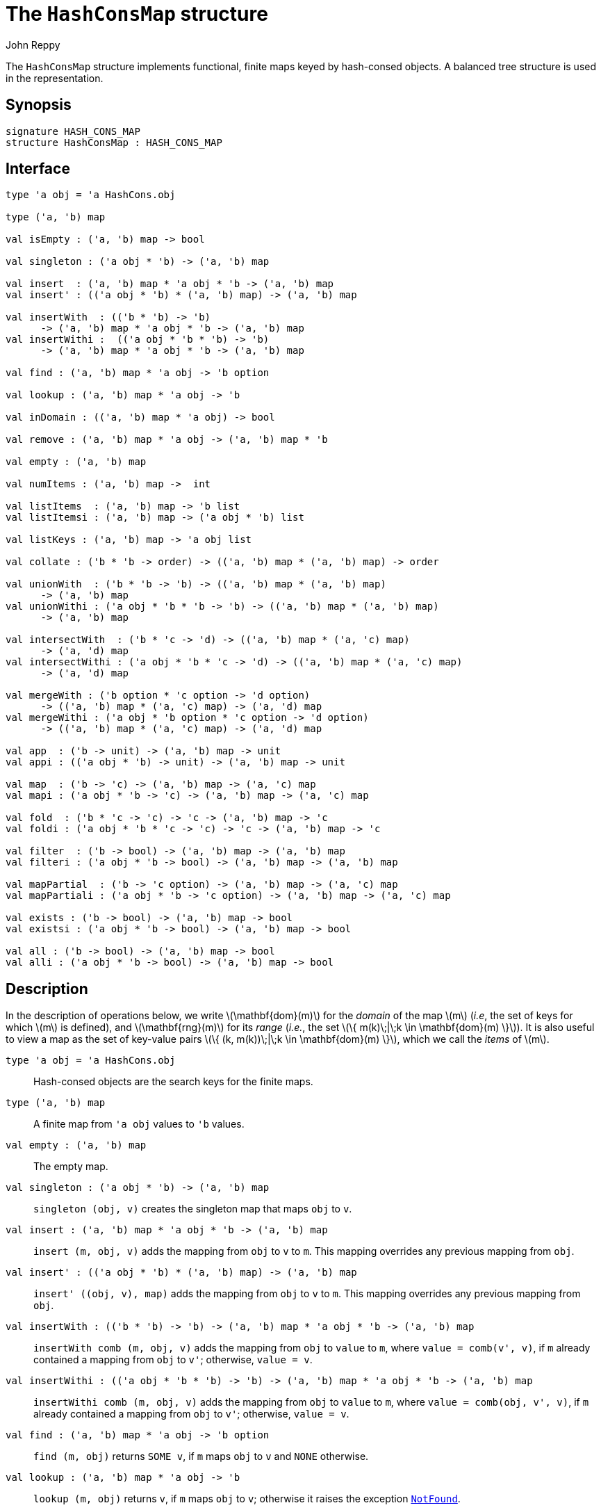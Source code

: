 = The `HashConsMap` structure
:Author: John Reppy
:Date: {release-date}
:stem: latexmath
:source-highlighter: pygments
:VERSION: {smlnj-version}

The `HashConsMap` structure implements functional, finite maps keyed
by hash-consed objects.  A balanced tree structure is used in the
representation.

== Synopsis

[source,sml]
------------
signature HASH_CONS_MAP
structure HashConsMap : HASH_CONS_MAP
------------

== Interface

[source,sml]
------------
type 'a obj = 'a HashCons.obj

type ('a, 'b) map

val isEmpty : ('a, 'b) map -> bool

val singleton : ('a obj * 'b) -> ('a, 'b) map

val insert  : ('a, 'b) map * 'a obj * 'b -> ('a, 'b) map
val insert' : (('a obj * 'b) * ('a, 'b) map) -> ('a, 'b) map

val insertWith  : (('b * 'b) -> 'b)
      -> ('a, 'b) map * 'a obj * 'b -> ('a, 'b) map
val insertWithi :  (('a obj * 'b * 'b) -> 'b)
      -> ('a, 'b) map * 'a obj * 'b -> ('a, 'b) map

val find : ('a, 'b) map * 'a obj -> 'b option

val lookup : ('a, 'b) map * 'a obj -> 'b

val inDomain : (('a, 'b) map * 'a obj) -> bool

val remove : ('a, 'b) map * 'a obj -> ('a, 'b) map * 'b

val empty : ('a, 'b) map

val numItems : ('a, 'b) map ->  int

val listItems  : ('a, 'b) map -> 'b list
val listItemsi : ('a, 'b) map -> ('a obj * 'b) list

val listKeys : ('a, 'b) map -> 'a obj list

val collate : ('b * 'b -> order) -> (('a, 'b) map * ('a, 'b) map) -> order

val unionWith  : ('b * 'b -> 'b) -> (('a, 'b) map * ('a, 'b) map)
      -> ('a, 'b) map
val unionWithi : ('a obj * 'b * 'b -> 'b) -> (('a, 'b) map * ('a, 'b) map)
      -> ('a, 'b) map

val intersectWith  : ('b * 'c -> 'd) -> (('a, 'b) map * ('a, 'c) map)
      -> ('a, 'd) map
val intersectWithi : ('a obj * 'b * 'c -> 'd) -> (('a, 'b) map * ('a, 'c) map)
      -> ('a, 'd) map

val mergeWith : ('b option * 'c option -> 'd option)
      -> (('a, 'b) map * ('a, 'c) map) -> ('a, 'd) map
val mergeWithi : ('a obj * 'b option * 'c option -> 'd option)
      -> (('a, 'b) map * ('a, 'c) map) -> ('a, 'd) map

val app  : ('b -> unit) -> ('a, 'b) map -> unit
val appi : (('a obj * 'b) -> unit) -> ('a, 'b) map -> unit

val map  : ('b -> 'c) -> ('a, 'b) map -> ('a, 'c) map
val mapi : ('a obj * 'b -> 'c) -> ('a, 'b) map -> ('a, 'c) map

val fold  : ('b * 'c -> 'c) -> 'c -> ('a, 'b) map -> 'c
val foldi : ('a obj * 'b * 'c -> 'c) -> 'c -> ('a, 'b) map -> 'c

val filter  : ('b -> bool) -> ('a, 'b) map -> ('a, 'b) map
val filteri : ('a obj * 'b -> bool) -> ('a, 'b) map -> ('a, 'b) map

val mapPartial  : ('b -> 'c option) -> ('a, 'b) map -> ('a, 'c) map
val mapPartiali : ('a obj * 'b -> 'c option) -> ('a, 'b) map -> ('a, 'c) map

val exists : ('b -> bool) -> ('a, 'b) map -> bool
val existsi : ('a obj * 'b -> bool) -> ('a, 'b) map -> bool

val all : ('b -> bool) -> ('a, 'b) map -> bool
val alli : ('a obj * 'b -> bool) -> ('a, 'b) map -> bool
------------

== Description

In the description of operations below, we write latexmath:[\mathbf{dom}(m)]
for the _domain_ of the map latexmath:[m] (_i.e_, the set of keys for which
latexmath:[m] is defined), and latexmath:[\mathbf{rng}(m)] for its _range_
(_i.e._, the set latexmath:[\{ m(k)\;|\;k \in \mathbf{dom}(m) \}]).  It is also
useful to view a map as the set of key-value pairs
latexmath:[\{ (k, m(k))\;|\;k \in \mathbf{dom}(m) \}], which we call the _items_
of latexmath:[m].

`[.kw]#type# 'a obj = 'a HashCons.obj`::
  Hash-consed objects are the search keys for the finite maps.

`[.kw]#type# ('a, 'b) map`::
  A finite map from ``'a obj`` values to ``'b`` values.

`[.kw]#val# empty : ('a, 'b) map`::
  The empty map.

`[.kw]#val# singleton : ('a obj * 'b) \-> ('a, 'b) map`::
  `singleton (obj, v)` creates the singleton map that maps `obj` to `v`.

`[.kw]#val# insert : ('a, 'b) map * 'a obj * 'b \-> ('a, 'b) map`::
  `insert (m, obj, v)` adds the mapping from `obj` to `v` to `m`.
  This mapping overrides any previous mapping from `obj`.

`[.kw]#val# insert' : (('a obj * 'b) * ('a, 'b) map) \-> ('a, 'b) map`::
  `insert' ((obj, v), map)` adds the mapping from `obj` to `v` to `m`.
  This mapping overrides any previous mapping from `obj`.

`[.kw]#val# insertWith  : (('b * 'b) \-> 'b) \-> ('a, 'b) map * 'a obj * 'b \-> ('a, 'b) map`::
  `insertWith comb (m, obj, v)` adds the mapping from `obj` to `value` to `m`,
  where `value = comb(v', v)`, if `m` already contained a mapping from `obj`
  to `v'`; otherwise, `value = v`.

`[.kw]#val# insertWithi :  (('a obj * 'b * 'b) \-> 'b) \-> ('a, 'b) map * 'a obj * 'b \-> ('a, 'b) map`::
  `insertWithi comb (m, obj, v)` adds the mapping from `obj` to `value` to `m`,
  where `value = comb(obj, v', v)`, if `m` already contained a mapping from `obj`
  to `v'`; otherwise, `value = v`.

`[.kw]#val# find : ('a, 'b) map * 'a obj \-> 'b option`::
  `find (m, obj)` returns `SOME v`, if `m` maps `obj` to `v` and `NONE` otherwise.

`[.kw]#val# lookup : ('a, 'b) map * 'a obj \-> 'b`::
  `lookup (m, obj)` returns `v`, if `m` maps `obj` to `v`; otherwise it
  raises the exception xref:../Util/str-LibBase.adoc#exn:NotFound[`NotFound`].

`[.kw]#val# inDomain : (('a, 'b) map * 'a obj) \-> bool`::
  `inDomain (m, obj)` returns `true` if `obj` is in the domain of `m`.

`[.kw]#val# remove : ('a, 'b) map * 'a obj \-> ('a, 'b) map * 'b`::
  `remove (m, obj)` returns the pair `(m', v)`, if `m` maps `obj` to `v`
  and where `m'` is `m` with `obj` removed from its domain.  If `obj`
  is not in the domain of `m`, then it raises the exception
  xref:../Util/str-LibBase.adoc#exn:NotFound[`NotFound`].

`[.kw]#val# isEmpty : ('a, 'b) map \-> bool`::
  `isEmpty m` returns true if, and only if, `m` is empty.

`[.kw]#val# numItems : ('a, 'b) map \->  int`::
  `numItems m` returns the size of ``m``'s domain.

`[.kw]#val# listItems  : ('a, 'b) map \-> 'b list`::
  `listItems m` returns a list of the values in the _range_ of `m`.
  Note that this list will contain duplicates when multiple keys in
  ``m``'s domain map to the same value.

`[.kw]#val# listKeys : ('a, 'b) map \-> 'a obj list`::
  `listKeys m` returns a list of the objects in the domain of `m`.

`[.kw]#val# listItemsi : ('a, 'b) map \-> ('a obj * 'b) list`::
  `listItemsi m` returns a list of `(obj, v)` pairs, where `m` maps
  `obj` to `v`.

`[.kw]#val# collate : ('b * 'b \-> order) \-> (('a, 'b) map * ('a, 'b) map) \-> order`::
  `collate cmpV (m1, m2)` returns the order of the two maps, where `cmpV` is
  used to compare the values in the domain.

`[.kw]#val# unionWith  : ('b * 'b \-> 'b) \-> (('a, 'b) map * ('a, 'b) map) \-> ('a, 'b) map`::
  `unionWith comb (m1, m2)` returns the union of the two maps, using the function `comb`
  to combine values when there is a collision of keys.  More formally, this expression
  returns the map
+
[latexmath]
+++++++++++
  \begin{array}{l}
  \{ (k, \mathtt{m1}(k))
    \;|\;k \in \mathbf{dom}(\mathtt{m1}) \setminus \mathbf{dom}(\mathtt{m2}) \}
  \cup \\
  \{ (k, \mathtt{m2}(k))
    \;|\;k \in \mathbf{dom}(\mathtt{m2}) \setminus \mathbf{dom}(\mathtt{m1}) \}
  \cup \\
  \{ (k, \mathtt{comb}(\mathtt{m1}(k), \mathtt{m2}(k))
    \;|\;k \in \mathbf{dom}(\mathtt{m1}) \cap \mathbf{dom}(\mathtt{m2}) \}
  \end{array}
+++++++++++
+
For example, we could implement a _multiset_ of objects by mapping objects to their
multiplicity.  Then, the union of two multisets could be defined by
+
[source,sml]
------------
fun union (ms1, ms2) = unionWith Int.+ (ms1, ms2)
------------

`[.kw]#val# unionWithi : ('a obj * 'b * 'b \-> 'b) \-> (('a, 'b) map * ('a, 'b) map) \-> ('a, 'b) map`::
  `unionWithi comb (m1, m2)` returns the union of the two maps, using the function `comb`
  to combine values when there is a collision of keys.  More formally, this expression
  returns the map
+
[latexmath]
+++++++++++
  \begin{array}{l}
  \{ (k, \mathtt{m1}(k))
    \;|\;k \in \mathbf{dom}(\mathtt{m1}) \setminus \mathbf{dom}(\mathtt{m2}) \}
  \cup \\
  \{ (k, \mathtt{m2}(k))
    \;|\;k \in \mathbf{dom}(\mathtt{m2}) \setminus \mathbf{dom}(\mathtt{m1}) \}
  \cup \\
  \{ (k, \mathtt{comb}(k, \mathtt{m1}(k), \mathtt{m2}(k))
    \;|\;k \in \mathbf{dom}(\mathtt{m1}) \cap \mathbf{dom}(\mathtt{m2}) \}
  \end{array}
+++++++++++


`[.kw]#val# intersectWith  : ('b * 'c \-> 'd) \-> (('a, 'b) map * ('a, 'c) map) \-> ('a, 'd) map`::
  `intersectWith comb (m1, m2)` returns the intersection of the two maps,
  where the values in the range are a computed by applying the function
  `comb` to the values from the two maps.  More formally, this expression
  returns the map
+
[latexmath]
+++++++++++
  \{ (k, \mathtt{comb}(\mathtt{m1}(k), \mathtt{m2}(k))
    \;|\;k \in \mathbf{dom}(\mathtt{m1}) \cap \mathbf{dom}(\mathtt{m2}) \}
+++++++++++

`[.kw]#val# intersectWithi : ('a obj * 'b * 'c \-> 'd) \-> (('a, 'b) map * ('a, 'c) map) \-> ('a, 'd) map`::
  `intersectWithi comb (m1, m2)` returns the intersection of the two maps,
  where the values in the range are a computed by applying the function
  `comb` to the kay and the values from the two maps.  More formally, this
  expression returns the map
+
[latexmath]
+++++++++++
  \{ (k, \mathtt{comb}(k, \mathtt{m1}(k), \mathtt{m2}(k))
    \;|\;k \in \mathbf{dom}(\mathtt{m1}) \cap \mathbf{dom}(\mathtt{m2}) \}
+++++++++++

`[.kw]#val# mergeWith : ('b option * 'c option \-> 'd option) \-> (('a, 'b) map * ('a, 'c) map) \-> ('a, 'd) map`::
  `mergeWith comb (m1, m2)` merges the two maps using the function `comb`
  as a decision procedure for adding elements to the new map.  For each object
  latexmath:[\mathtt{obj} \in \mathbf{dom}(\mathtt{m1}) \cup \mathbf{dom}(\mathtt{m2})],
  we evaluate `comb(optV1, optV2)`, where `optV1` is `SOME v` if
  latexmath:[(\mathtt{obj}, \mathtt{v}) \in \mathtt{m1}] and is `NONE` if
  latexmath:[\mathtt{obj} \not\in \mathbf{dom}(\mathtt{m1}); likewise for `optV2`.
  If `comb(optV1, optV2)` returns ``SOME v'``, then we add ``(obj, v')``
  to the result.
+
The `mergeWith` function is a generalization of the `unionWith` and
`intersectionWith` functions.

`[.kw]#val# mergeWithi : ('a obj * 'b option * 'c option \-> 'd option) \-> (('a, 'b) map * ('a, 'c) map) \-> ('a, 'd) map`::
  `mergeWithi comb (m1, m2)` merges the two maps using the function `comb`
  as a decision procedure for adding elements to the new map.  The difference
  between this function and `mergeWith` is that the `comb` function takes the
  `key` value in addition to the optional values from the range.

`[.kw]#val# app  : ('b \-> unit) \-> ('a, 'b) map \-> unit`::
  `app f m` applies the function `f` to the values in the range of `m`.

`[.kw]#val# appi : (('a obj * 'b) \-> unit) \-> ('a, 'b) map \-> unit`::
  `appi f map` applies the function `f` to the key-value pairs that
  define `m`.

`[.kw]#val# map  : ('b \-> 'c) \-> ('a, 'b) map \-> ('a, 'c) map`::
  `map f m` creates a new finite map ``m'`` by applying the function `f` to the
  values in the range of `m`.  Thus, if
  latexmath:[(\mathtt{obj}, \mathtt{v}) \in \mathtt{m}], then
  `(obj, f v)` will be in ``m'``.

`[.kw]#val# mapi : ('a obj * 'b \-> 'c) \-> ('a, 'b) map \-> ('a, 'c) map`::
  `mapi f m` creates a new finite map ``m'`` by applying the function `f` to the
  key-value pairs of `m`.  Thus, if
  latexmath:[(\mathtt{obj}, \mathtt{v}) \in \mathtt{m}], then
  `(obj, f(obj, v))` will be in ``m'``.

`[.kw]#val# fold : ('b * 'c \-> 'c) \-> 'c \-> ('a, 'b) map \-> 'c`::
  `fold f init m` folds the function `f` over the range of
  `m` using `init` as the initial value.

`[.kw]#val# foldi : ('a obj * 'b * 'c \-> 'c) \-> 'c \-> ('a, 'b) map \-> 'c`::
  `foldi f init m` folds the function `f` over the key-value pairs in
  `m` using `init` as the initial value.

`[.kw]#val# filter : ('b \-> bool) \-> ('a, 'b) map \-> ('a, 'b) map`::
  `filter pred m` filters out those items `(obj, v)` from `m`, such that
  `pred v` returns `false`.  More formally, this expression returns the map
  latexmath:[\{ (\mathtt{obj}, \mathtt{v})\;|\;\mathtt{obj} \in \mathbf{dom}(\mathtt{m})
  \wedge \mathtt{pred}(\mathtt{v}) \}].

`[.kw]#val# filteri : ('a obj * 'b \-> bool) \-> ('a, 'b) map \-> ('a, 'b) map`::
  `filteri pred m` filters out those items `(obj, v)` from `m`, such that
  `pred(obj, v)` returns `false`.  More formally, this expression returns the map
  latexmath:[\{ (\mathtt{obj}, \mathtt{v})\;|\;\mathtt{obj} \in \mathbf{dom}(\mathtt{m})
  \wedge \mathtt{pred}(\mathtt{obj}, \mathtt{v}) \}].

`[.kw]#val# mapPartial : ('b \-> 'c option) \-> ('a, 'b) map \-> ('a, 'c) map`::
  `mapPartial f m` maps the partial function `f` over the items of `m`.
  More formally, this expression returns the map
[latexmath]
+++++++++++
  \{ (k, v') \;|\; (k, v) \in \mathtt{m} \wedge \mathtt{f}(v) = \mathtt{SOME}(v') \}
+++++++++++

`[.kw]#val# mapPartiali : ('a obj * 'b \-> 'c option) \-> ('a, 'b) map \-> ('a, 'c) map`::
  `mapPartiali f m` maps the partial function `f` over the items of `m`.
  More formally, this expression returns the map
[latexmath]
+++++++++++
  \{ (k, v') \;|\; (k, v) \in \mathtt{m} \wedge \mathtt{f}(k, v) = \mathtt{SOME}(v') \}
+++++++++++

`[.kw]#val# exists : ('b \-> bool) \-> ('a, 'b) map \-> bool`::
  `exists pred m` returns `true` if, and only if, there exists an item
  latexmath:[(\mathtt{obj}, \mathtt{v}) \in \mathtt{m}],
  such that `pred v` returns `true`.

`[.kw]#val# existsi : ('a obj * 'b \-> bool) \-> ('a, 'b) map \-> bool`::
  `exists pred m` returns `true` if, and only if, there exists an item
  latexmath:[(\mathtt{obj}, \mathtt{v}) \in \mathtt{m}], such that
  `pred(obj, v)` returns `true`.

`[.kw]#val# all : ('b \-> bool) \-> ('a, 'b) map \-> bool`::
  `all pred m` returns `true` if, and only if, `pred v` returns `true`
  for all items latexmath:[(\mathtt{obj}, \mathtt{v}) \in \mathtt{m}].

`[.kw]#val# alli : ('a obj * 'b \-> bool) \-> ('a, 'b) map \-> bool`::
  `all pred m` returns `true` if, and only if, `pred(obj, v)` returns `true`
  for all items latexmath:[(\mathtt{obj}, \mathtt{v}) \in \mathtt{m}].

== See Also

xref:str-HashCons.adoc[`HashCons`],
xref:str-HashConsSet.adoc[`HashConsSet`],
xref:hash-cons-lib.adoc[__The HashCons Library__]
